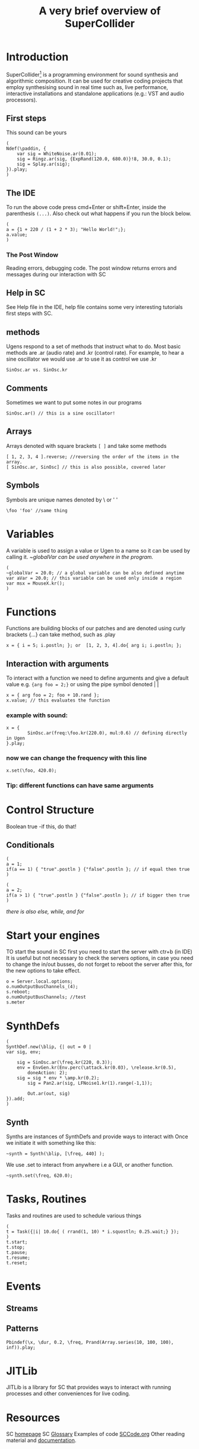 #+TITLE: A very brief overview of SuperCollider
#+OPTIONS: toc:nil
* Introduction
SuperCollider[fn:1] is a programming environment for sound synthesis and algorithmic composition.
It can be used for creative coding projects that employ synthesising sound in
real time such as, live performance, interactive installations
and standalone applications (e.g.: VST and audio processors).
** First steps
This sound can be yours
#+BEGIN_SRC sclang
(
Ndef(\paddin, {
	var sig = WhiteNoise.ar(0.01);
	sig = Ringz.ar(sig, {ExpRand(120.0, 680.0)}!8, 30.0, 0.1);
	sig = Splay.ar(sig);
}).play;
)
#+END_SRC
** The IDE
To run the above code press cmd+Enter or shift+Enter,
inside the parenthesis =(...)=. Also check out what happens if you run
the block below.
#+BEGIN_SRC sclang
(
a = {1 + 220 / (1 + 2 * 3); "Hello World!";};
a.value;
)
#+END_SRC
*** The Post Window
Reading errors, debugging code. The post window returns errors
and messages during our interaction with SC
** Help in SC
See Help file in the IDE, help file contains some very interesting tutorials
first steps with SC.
** methods
Ugens respond to a set of methods that instruct what to do. Most basic methods are .ar (audio rate) and .kr (control rate).
For example, to hear a sine oscillator we would use .ar to use it as control we use .kr
#+BEGIN_SRC sclang
SinOsc.ar vs. SinOsc.kr
#+END_SRC
** Comments
Sometimes we want to put some notes in our programs
#+BEGIN_SRC sclang
SinOsc.ar() // this is a sine oscillator!
#+END_SRC
** Arrays
Arrays denoted with square brackets =[ ]= and take some methods
#+BEGIN_SRC sclang
[ 1, 2, 3, 4 ].reverse; //reversing the order of the items in the array.
[ SinOsc.ar, SinOsc] // this is also possible, covered later
#+END_SRC
** Symbols
Symbols are unique names denoted by \ or ' '
#+BEGIN_SRC sclang
\foo 'foo' //same thing
#+END_SRC
* Variables
A variable is used to assign a value or Ugen to a name so it can be used by calling it.
/~globalVar can be used anywhere in the program./
#+BEGIN_SRC sclang
(
~globalVar = 20.0; // a global variable can be also defined anytime
var aVar = 20.0; // this variable can be used only inside a region
var msx = MouseX.kr();
)
#+END_SRC
* Functions
Functions are building blocks of our patches and are denoted using
curly brackets {...} can take method, such as .play
#+BEGIN_SRC sclang
x = { i = 5; i.postln; }; or  [1, 2, 3, 4].do{ arg i; i.postln; };
#+END_SRC
** Interaction with arguments
To interact with a function we need to define arguments and give a default value e.g.
~{arg foo = 2;}~ or using the pipe symbol denoted | |
#+BEGIN_SRC sclang
x = { arg foo = 2; foo + 10.rand };
x.value; // this evaluates the function
#+END_SRC
*** example with sound:
#+BEGIN_SRC sclang
x = {
        SinOsc.ar(freq:\foo.kr(220.0), mul:0.6) // defining directly in Ugen
}.play;
#+END_SRC
*** now we can change the frequency with this line
#+BEGIN_SRC sclang
x.set(\foo, 420.0);
#+END_SRC
*** Tip: different functions can have same arguments
* Control Structure
Boolean true -if this, do that!
** Conditionals
#+BEGIN_SRC sclang
(
a = 1;
if(a == 1) { "true".postln } {"false".postln }; // if equal then true
)

(
a = 2;
if(a > 1) { "true".postln } {"false".postln }; // if bigger then true
)
#+END_SRC
/there is also else, while, and for/
* Start your engines
TO start the sound in SC first you need to start the server with ctr+b (in IDE)
It is useful but not necessary to check the servers options, in case you need to
change the in/out busses, do not forget to reboot the server after this, for
the new options to take effect.
#+BEGIN_SRC sclang
o = Server.local.options;
o.numOutputBusChannels_(4);
s.reboot;
o.numOutputBusChannels; //test
s.meter
#+END_SRC
* SynthDefs
#+BEGIN_SRC sclang
(
SynthDef.new(\blip, {| out = 0 |
var sig, env;

	sig = SinOsc.ar(\freq.kr(220, 0.3));
	env = EnvGen.kr(Env.perc(\attack.kr(0.03), \release.kr(0.5),
        doneAction: 2);
	sig = sig * env * \amp.kr(0.2);
        sig = Pan2.ar(sig, LFNoise1.kr(1).range(-1,1));

        Out.ar(out, sig)
}).add;
)
#+END_SRC
** Synth
Synths are instances of SynthDefs and provide ways to interact with
Once we initiate it with something like this:
#+begin_src sclang
~synth = Synth(\blip, [\freq, 440] );
#+end_src
We use .set to interact from anywhere i.e a GUI, or another function.
#+BEGIN_SRC sclang
~synth.set(\freq, 620.0);
#+END_SRC
* Tasks, Routines
Tasks and routines are used to schedule various things
#+BEGIN_SRC sclang
(
t = Task({|i| 10.do{ ( rrand(1, 10) * i.squostln; 0.25.wait;} });
)
t.start;
t.stop;
t.pause;
t.resume;
t.reset;
#+END_SRC
* Events
** Streams
** Patterns
#+BEGIN_SRC sclang
Pbindef(\x, \dur, 0.2, \freq, Prand(Array.series(10, 100, 100), inf)).play;
#+END_SRC
* JITLib
JITLib is a library for SC that provides ways
to interact with running processes and other conveniences for live coding.
* Resources
SC [[http://supercollider.github.io][homepage]]
SC [[http://doc.sccode.org/Guides/Glossary.html][Glossary]]
Examples of code [[http://sccode.org][SCCode.org]]
Other reading material and [[https://ccrma.stanford.edu/~ruviaro/texts/A_Gentle_Introduction_To_SuperCollider.pdf][documentation]].
* Footnotes
[fn:1][[http://supercollider.github.io][Download SuperCollider here.]]
* Credits
The SuperCollider [[http://supercollider.github.io/community/mailing-lists][community]].
Julian Rohrhuber for [[http://wertlos.org/~rohrhuber/][JITLib]].
